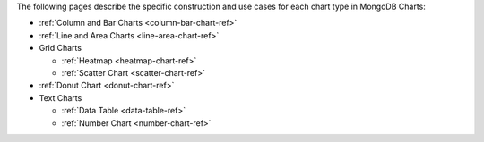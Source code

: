 The following pages describe the specific construction and use cases
for each chart type in MongoDB Charts:

- :ref:`Column and Bar Charts <column-bar-chart-ref>`

- :ref:`Line and Area Charts <line-area-chart-ref>`

- Grid Charts

  - :ref:`Heatmap <heatmap-chart-ref>`

  - :ref:`Scatter Chart <scatter-chart-ref>`

- :ref:`Donut Chart <donut-chart-ref>`

- Text Charts

  - :ref:`Data Table <data-table-ref>`

  - :ref:`Number Chart <number-chart-ref>`
